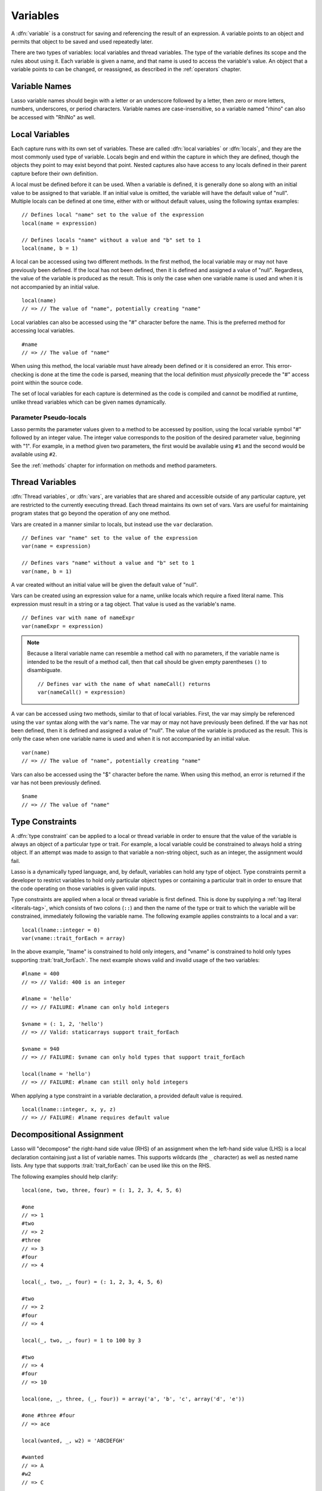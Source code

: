 .. http://www.lassosoft.com/Language-Guide-Variables
.. _variables:

*********
Variables
*********

A :dfn:`variable` is a construct for saving and referencing the result of an
expression. A variable points to an object and permits that object to be saved
and used repeatedly later.

There are two types of variables: local variables and thread variables. The type
of the variable defines its scope and the rules about using it. Each variable is
given a name, and that name is used to access the variable's value. An object
that a variable points to can be changed, or reassigned, as described in the
:ref:`operators` chapter.


Variable Names
==============

Lasso variable names should begin with a letter or an underscore followed by a
letter, then zero or more letters, numbers, underscores, or period characters.
Variable names are case-insensitive, so a variable named "rhino" can also be
accessed with "RhINo" as well.


Local Variables
===============

.. index::
   pair: local; variable

Each capture runs with its own set of variables. These are called :dfn:`local
variables` or :dfn:`locals`, and they are the most commonly used type of
variable. Locals begin and end within the capture in which they are defined,
though the objects they point to may exist beyond that point. Nested captures
also have access to any locals defined in their parent capture before their own
definition.

A local must be defined before it can be used. When a variable is defined, it is
generally done so along with an initial value to be assigned to that variable.
If an initial value is omitted, the variable will have the default value of
"null". Multiple locals can be defined at one time, either with or without
default values, using the following syntax examples::

   // Defines local "name" set to the value of the expression
   local(name = expression)

   // Defines locals "name" without a value and "b" set to 1
   local(name, b = 1)

A local can be accessed using two different methods. In the first method, the
local variable may or may not have previously been defined. If the local has not
been defined, then it is defined and assigned a value of "null". Regardless,
the value of the variable is produced as the result. This is only the case when
one variable name is used and when it is not accompanied by an initial value. ::

   local(name)
   // => // The value of "name", potentially creating "name"

Local variables can also be accessed using the "#" character before the name.
This is the preferred method for accessing local variables. ::

   #name
   // => // The value of "name"

When using this method, the local variable must have already been defined or it
is considered an error. This error-checking is done at the time the code is
parsed, meaning that the local definition must *physically* precede the "#"
access point within the source code.

The set of local variables for each capture is determined as the code is
compiled and cannot be modified at runtime, unlike thread variables which can be
given names dynamically.


Parameter Pseudo-locals
-----------------------

Lasso permits the parameter values given to a method to be accessed by position,
using the local variable symbol "#" followed by an integer value. The integer
value corresponds to the position of the desired parameter value, beginning with
"1". For example, in a method given two parameters, the first would be available
using ``#1`` and the second would be available using ``#2``.

See the :ref:`methods` chapter for information on methods and method parameters.


.. _variables-thread:

Thread Variables
================

.. index::
   pair: thread; variable

:dfn:`Thread variables`, or :dfn:`vars`, are variables that are shared and
accessible outside of any particular capture, yet are restricted to the
currently executing thread. Each thread maintains its own set of vars. Vars are
useful for maintaining program states that go beyond the operation of any one
method.

Vars are created in a manner similar to locals, but instead use the ``var``
declaration. ::

   // Defines var "name" set to the value of the expression
   var(name = expression)

   // Defines vars "name" without a value and "b" set to 1
   var(name, b = 1)

A var created without an initial value will be given the default value of
"null".

Vars can be created using an expression value for a name, unlike locals which
require a fixed literal name. This expression must result in a string or a tag
object. That value is used as the variable's name. ::

   // Defines var with name of nameExpr
   var(nameExpr = expression)

.. note::
   Because a literal variable name can resemble a method call with no
   parameters, if the variable name is intended to be the result of a method
   call, then that call should be given empty parentheses ``()`` to
   disambiguate. ::

      // Defines var with the name of what nameCall() returns
      var(nameCall() = expression)

A var can be accessed using two methods, similar to that of local variables.
First, the var may simply be referenced using the ``var`` syntax along with the
var's name. The var may or may not have previously been defined. If the var has
not been defined, then it is defined and assigned a value of "null". The value
of the variable is produced as the result. This is only the case when one
variable name is used and when it is not accompanied by an initial value. ::

   var(name)
   // => // The value of "name", potentially creating "name"

Vars can also be accessed using the "$" character before the name. When using
this method, an error is returned if the var has not been previously defined. ::

   $name
   // => // The value of "name"


.. _variables-type-constraints:

Type Constraints
================

.. index:: tag literal

A :dfn:`type constraint` can be applied to a local or thread variable in order
to ensure that the value of the variable is always an object of a particular
type or trait. For example, a local variable could be constrained to always hold
a string object. If an attempt was made to assign to that variable a non-string
object, such as an integer, the assignment would fail.

Lasso is a dynamically typed language, and, by default, variables can hold any
type of object. Type constraints permit a developer to restrict variables to
hold only particular object types or containing a particular trait in order to
ensure that the code operating on those variables is given valid inputs.

Type constraints are applied when a local or thread variable is first defined.
This is done by supplying a :ref:`tag literal <literals-tag>`, which consists of
two colons (``::``) and then the name of the type or trait to which the variable
will be constrained, immediately following the variable name. The following
example applies constraints to a local and a var::

   local(lname::integer = 0)
   var(vname::trait_forEach = array)

In the above example, "lname" is constrained to hold only integers, and "vname"
is constrained to hold only types supporting :trait:`trait_forEach`. The next
example shows valid and invalid usage of the two variables::

   #lname = 400
   // => // Valid: 400 is an integer

   #lname = 'hello'
   // => // FAILURE: #lname can only hold integers

   $vname = (: 1, 2, 'hello')
   // => // Valid: staticarrays support trait_forEach

   $vname = 940
   // => // FAILURE: $vname can only hold types that support trait_forEach

   local(lname = 'hello')
   // => // FAILURE: #lname can still only hold integers

When applying a type constraint in a variable declaration, a provided default
value is required. ::

   local(lname::integer, x, y, z)
   // => // FAILURE: #lname requires default value


.. _variables-decompositional:

Decompositional Assignment
==========================

Lasso will "decompose" the right-hand side value (RHS) of an assignment when the
left-hand side value (LHS) is a local declaration containing just a list of
variable names. This supports wildcards (the ``_`` character) as well as nested
name lists. Any type that supports :trait:`trait_forEach` can be used like this
on the RHS.

The following examples should help clarify::

   local(one, two, three, four) = (: 1, 2, 3, 4, 5, 6)

   #one
   // => 1
   #two
   // => 2
   #three
   // => 3
   #four
   // => 4

   local(_, two, _, four) = (: 1, 2, 3, 4, 5, 6)

   #two
   // => 2
   #four
   // => 4

   local(_, two, _, four) = 1 to 100 by 3

   #two
   // => 4
   #four
   // => 10

   local(one, _, three, (_, four)) = array('a', 'b', 'c', array('d', 'e'))

   #one #three #four
   // => ace

   local(wanted, _, w2) = 'ABCDEFGH'

   #wanted
   // => A
   #w2
   // => C

Note that the local must include more than one element, and none of the elements
can be assigned values. ::

   local(x) = #foo
   // => // Unchanged, works as expected

   local(x, _) = #foo
   // => // Fine, grabs first #foo

   local(x = 1, _) = #foo
   // => // FAILURE: x cannot have value

Also note that assign-produce (``:=``) cannot be used with decompositional
assignment, and that quoted variable names are not permitted.
